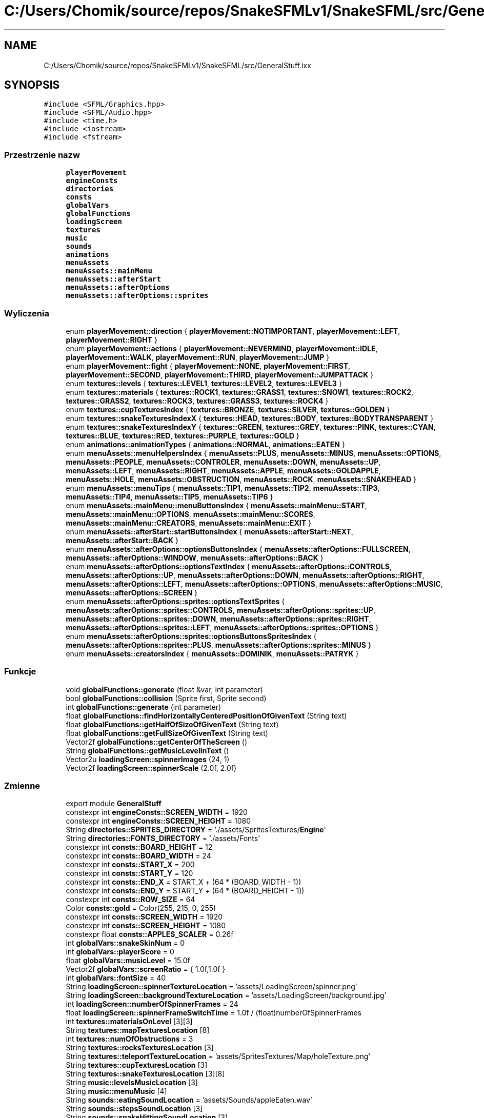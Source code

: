 .TH "C:/Users/Chomik/source/repos/SnakeSFMLv1/SnakeSFML/src/GeneralStuff.ixx" 3 "So, 27 lis 2021" "Silnik graficzny" \" -*- nroff -*-
.ad l
.nh
.SH NAME
C:/Users/Chomik/source/repos/SnakeSFMLv1/SnakeSFML/src/GeneralStuff.ixx
.SH SYNOPSIS
.br
.PP
\fC#include <SFML/Graphics\&.hpp>\fP
.br
\fC#include <SFML/Audio\&.hpp>\fP
.br
\fC#include <time\&.h>\fP
.br
\fC#include <iostream>\fP
.br
\fC#include <fstream>\fP
.br

.SS "Przestrzenie nazw"

.in +1c
.ti -1c
.RI " \fBplayerMovement\fP"
.br
.ti -1c
.RI " \fBengineConsts\fP"
.br
.ti -1c
.RI " \fBdirectories\fP"
.br
.ti -1c
.RI " \fBconsts\fP"
.br
.ti -1c
.RI " \fBglobalVars\fP"
.br
.ti -1c
.RI " \fBglobalFunctions\fP"
.br
.ti -1c
.RI " \fBloadingScreen\fP"
.br
.ti -1c
.RI " \fBtextures\fP"
.br
.ti -1c
.RI " \fBmusic\fP"
.br
.ti -1c
.RI " \fBsounds\fP"
.br
.ti -1c
.RI " \fBanimations\fP"
.br
.ti -1c
.RI " \fBmenuAssets\fP"
.br
.ti -1c
.RI " \fBmenuAssets::mainMenu\fP"
.br
.ti -1c
.RI " \fBmenuAssets::afterStart\fP"
.br
.ti -1c
.RI " \fBmenuAssets::afterOptions\fP"
.br
.ti -1c
.RI " \fBmenuAssets::afterOptions::sprites\fP"
.br
.in -1c
.SS "Wyliczenia"

.in +1c
.ti -1c
.RI "enum \fBplayerMovement::direction\fP { \fBplayerMovement::NOTIMPORTANT\fP, \fBplayerMovement::LEFT\fP, \fBplayerMovement::RIGHT\fP }"
.br
.ti -1c
.RI "enum \fBplayerMovement::actions\fP { \fBplayerMovement::NEVERMIND\fP, \fBplayerMovement::IDLE\fP, \fBplayerMovement::WALK\fP, \fBplayerMovement::RUN\fP, \fBplayerMovement::JUMP\fP }"
.br
.ti -1c
.RI "enum \fBplayerMovement::fight\fP { \fBplayerMovement::NONE\fP, \fBplayerMovement::FIRST\fP, \fBplayerMovement::SECOND\fP, \fBplayerMovement::THIRD\fP, \fBplayerMovement::JUMPATTACK\fP }"
.br
.ti -1c
.RI "enum \fBtextures::levels\fP { \fBtextures::LEVEL1\fP, \fBtextures::LEVEL2\fP, \fBtextures::LEVEL3\fP }"
.br
.ti -1c
.RI "enum \fBtextures::materials\fP { \fBtextures::ROCK1\fP, \fBtextures::GRASS1\fP, \fBtextures::SNOW1\fP, \fBtextures::ROCK2\fP, \fBtextures::GRASS2\fP, \fBtextures::ROCK3\fP, \fBtextures::GRASS3\fP, \fBtextures::ROCK4\fP }"
.br
.ti -1c
.RI "enum \fBtextures::cupTexturesIndex\fP { \fBtextures::BRONZE\fP, \fBtextures::SILVER\fP, \fBtextures::GOLDEN\fP }"
.br
.ti -1c
.RI "enum \fBtextures::snakeTexturesIndexX\fP { \fBtextures::HEAD\fP, \fBtextures::BODY\fP, \fBtextures::BODYTRANSPARENT\fP }"
.br
.ti -1c
.RI "enum \fBtextures::snakeTexturesIndexY\fP { \fBtextures::GREEN\fP, \fBtextures::GREY\fP, \fBtextures::PINK\fP, \fBtextures::CYAN\fP, \fBtextures::BLUE\fP, \fBtextures::RED\fP, \fBtextures::PURPLE\fP, \fBtextures::GOLD\fP }"
.br
.ti -1c
.RI "enum \fBanimations::animationTypes\fP { \fBanimations::NORMAL\fP, \fBanimations::EATEN\fP }"
.br
.ti -1c
.RI "enum \fBmenuAssets::menuHelpersIndex\fP { \fBmenuAssets::PLUS\fP, \fBmenuAssets::MINUS\fP, \fBmenuAssets::OPTIONS\fP, \fBmenuAssets::PEOPLE\fP, \fBmenuAssets::CONTROLER\fP, \fBmenuAssets::DOWN\fP, \fBmenuAssets::UP\fP, \fBmenuAssets::LEFT\fP, \fBmenuAssets::RIGHT\fP, \fBmenuAssets::APPLE\fP, \fBmenuAssets::GOLDAPPLE\fP, \fBmenuAssets::HOLE\fP, \fBmenuAssets::OBSTRUCTION\fP, \fBmenuAssets::ROCK\fP, \fBmenuAssets::SNAKEHEAD\fP }"
.br
.ti -1c
.RI "enum \fBmenuAssets::menuTips\fP { \fBmenuAssets::TIP1\fP, \fBmenuAssets::TIP2\fP, \fBmenuAssets::TIP3\fP, \fBmenuAssets::TIP4\fP, \fBmenuAssets::TIP5\fP, \fBmenuAssets::TIP6\fP }"
.br
.ti -1c
.RI "enum \fBmenuAssets::mainMenu::menuButtonsIndex\fP { \fBmenuAssets::mainMenu::START\fP, \fBmenuAssets::mainMenu::OPTIONS\fP, \fBmenuAssets::mainMenu::SCORES\fP, \fBmenuAssets::mainMenu::CREATORS\fP, \fBmenuAssets::mainMenu::EXIT\fP }"
.br
.ti -1c
.RI "enum \fBmenuAssets::afterStart::startButtonsIndex\fP { \fBmenuAssets::afterStart::NEXT\fP, \fBmenuAssets::afterStart::BACK\fP }"
.br
.ti -1c
.RI "enum \fBmenuAssets::afterOptions::optionsButtonsIndex\fP { \fBmenuAssets::afterOptions::FULLSCREEN\fP, \fBmenuAssets::afterOptions::WINDOW\fP, \fBmenuAssets::afterOptions::BACK\fP }"
.br
.ti -1c
.RI "enum \fBmenuAssets::afterOptions::optionsTextIndex\fP { \fBmenuAssets::afterOptions::CONTROLS\fP, \fBmenuAssets::afterOptions::UP\fP, \fBmenuAssets::afterOptions::DOWN\fP, \fBmenuAssets::afterOptions::RIGHT\fP, \fBmenuAssets::afterOptions::LEFT\fP, \fBmenuAssets::afterOptions::OPTIONS\fP, \fBmenuAssets::afterOptions::MUSIC\fP, \fBmenuAssets::afterOptions::SCREEN\fP }"
.br
.ti -1c
.RI "enum \fBmenuAssets::afterOptions::sprites::optionsTextSprites\fP { \fBmenuAssets::afterOptions::sprites::CONTROLS\fP, \fBmenuAssets::afterOptions::sprites::UP\fP, \fBmenuAssets::afterOptions::sprites::DOWN\fP, \fBmenuAssets::afterOptions::sprites::RIGHT\fP, \fBmenuAssets::afterOptions::sprites::LEFT\fP, \fBmenuAssets::afterOptions::sprites::OPTIONS\fP }"
.br
.ti -1c
.RI "enum \fBmenuAssets::afterOptions::sprites::optionsButtonsSpritesIndex\fP { \fBmenuAssets::afterOptions::sprites::PLUS\fP, \fBmenuAssets::afterOptions::sprites::MINUS\fP }"
.br
.ti -1c
.RI "enum \fBmenuAssets::creatorsIndex\fP { \fBmenuAssets::DOMINIK\fP, \fBmenuAssets::PATRYK\fP }"
.br
.in -1c
.SS "Funkcje"

.in +1c
.ti -1c
.RI "void \fBglobalFunctions::generate\fP (float &var, int parameter)"
.br
.ti -1c
.RI "bool \fBglobalFunctions::collision\fP (Sprite first, Sprite second)"
.br
.ti -1c
.RI "int \fBglobalFunctions::generate\fP (int parameter)"
.br
.ti -1c
.RI "float \fBglobalFunctions::findHorizontallyCenteredPositionOfGivenText\fP (String text)"
.br
.ti -1c
.RI "float \fBglobalFunctions::getHalfOfSizeOfGivenText\fP (String text)"
.br
.ti -1c
.RI "float \fBglobalFunctions::getFullSizeOfGivenText\fP (String text)"
.br
.ti -1c
.RI "Vector2f \fBglobalFunctions::getCenterOfTheScreen\fP ()"
.br
.ti -1c
.RI "String \fBglobalFunctions::getMusicLevelInText\fP ()"
.br
.ti -1c
.RI "Vector2u \fBloadingScreen::spinnerImages\fP (24, 1)"
.br
.ti -1c
.RI "Vector2f \fBloadingScreen::spinnerScale\fP (2\&.0f, 2\&.0f)"
.br
.in -1c
.SS "Zmienne"

.in +1c
.ti -1c
.RI "export module \fBGeneralStuff\fP"
.br
.ti -1c
.RI "constexpr int \fBengineConsts::SCREEN_WIDTH\fP = 1920"
.br
.ti -1c
.RI "constexpr int \fBengineConsts::SCREEN_HEIGHT\fP = 1080"
.br
.ti -1c
.RI "String \fBdirectories::SPRITES_DIRECTORY\fP = '\&./assets/SpritesTextures/\fBEngine\fP'"
.br
.ti -1c
.RI "String \fBdirectories::FONTS_DIRECTORY\fP = '\&./assets/Fonts'"
.br
.ti -1c
.RI "constexpr int \fBconsts::BOARD_HEIGHT\fP = 12"
.br
.ti -1c
.RI "constexpr int \fBconsts::BOARD_WIDTH\fP = 24"
.br
.ti -1c
.RI "constexpr int \fBconsts::START_X\fP = 200"
.br
.ti -1c
.RI "constexpr int \fBconsts::START_Y\fP = 120"
.br
.ti -1c
.RI "constexpr int \fBconsts::END_X\fP = START_X + (64 * (BOARD_WIDTH \- 1))"
.br
.ti -1c
.RI "constexpr int \fBconsts::END_Y\fP = START_Y + (64 * (BOARD_HEIGHT \- 1))"
.br
.ti -1c
.RI "constexpr int \fBconsts::ROW_SIZE\fP = 64"
.br
.ti -1c
.RI "Color \fBconsts::gold\fP = Color(255, 215, 0, 255)"
.br
.ti -1c
.RI "constexpr int \fBconsts::SCREEN_WIDTH\fP = 1920"
.br
.ti -1c
.RI "constexpr int \fBconsts::SCREEN_HEIGHT\fP = 1080"
.br
.ti -1c
.RI "constexpr float \fBconsts::APPLES_SCALER\fP = 0\&.26f"
.br
.ti -1c
.RI "int \fBglobalVars::snakeSkinNum\fP = 0"
.br
.ti -1c
.RI "int \fBglobalVars::playerScore\fP = 0"
.br
.ti -1c
.RI "float \fBglobalVars::musicLevel\fP = 15\&.0f"
.br
.ti -1c
.RI "Vector2f \fBglobalVars::screenRatio\fP = { 1\&.0f,1\&.0f }"
.br
.ti -1c
.RI "int \fBglobalVars::fontSize\fP = 40"
.br
.ti -1c
.RI "String \fBloadingScreen::spinnerTextureLocation\fP = 'assets/LoadingScreen/spinner\&.png'"
.br
.ti -1c
.RI "String \fBloadingScreen::backgroundTextureLocation\fP = 'assets/LoadingScreen/background\&.jpg'"
.br
.ti -1c
.RI "int \fBloadingScreen::numberOfSpinnerFrames\fP = 24"
.br
.ti -1c
.RI "float \fBloadingScreen::spinnerFrameSwitchTime\fP = 1\&.0f / (float)numberOfSpinnerFrames"
.br
.ti -1c
.RI "int \fBtextures::materialsOnLevel\fP [3][3]"
.br
.ti -1c
.RI "String \fBtextures::mapTexturesLocation\fP [8]"
.br
.ti -1c
.RI "int \fBtextures::numOfObstructions\fP = 3"
.br
.ti -1c
.RI "String \fBtextures::rocksTexturesLocation\fP [3]"
.br
.ti -1c
.RI "String \fBtextures::teleportTextureLocation\fP = 'assets/SpritesTextures/Map/holeTexture\&.png'"
.br
.ti -1c
.RI "String \fBtextures::cupTexturesLocation\fP [3]"
.br
.ti -1c
.RI "String \fBtextures::snakeTexturesLocation\fP [3][8]"
.br
.ti -1c
.RI "String \fBmusic::levelsMusicLocation\fP [3]"
.br
.ti -1c
.RI "String \fBmusic::menuMusic\fP [4]"
.br
.ti -1c
.RI "String \fBsounds::eatingSoundLocation\fP = 'assets/Sounds/appleEaten\&.wav'"
.br
.ti -1c
.RI "String \fBsounds::stepsSoundLocation\fP [3]"
.br
.ti -1c
.RI "String \fBsounds::snakeHittingSoundLocation\fP [3]"
.br
.ti -1c
.RI "String \fBsounds::menuClickSound\fP = 'assets/Sounds/misc_menu_2\&.wav'"
.br
.ti -1c
.RI "String \fBanimations::normalAppleAnimations\fP [2]"
.br
.ti -1c
.RI "String \fBanimations::goldAppleAnimations\fP [2]"
.br
.ti -1c
.RI "String \fBmenuAssets::menuTexture\fP = 'assets/MenuTextures/menuBackground\&.png'"
.br
.ti -1c
.RI "String \fBmenuAssets::logoTexture\fP = 'assets/MenuTextures/menuLogo\&.png'"
.br
.ti -1c
.RI "String \fBmenuAssets::pointerTexture\fP = 'assets/MenuTextures/pointer\&.png'"
.br
.ti -1c
.RI "Vector2u \fBmenuAssets::pointerImageCount\fP = { 20,1 }"
.br
.ti -1c
.RI "float \fBmenuAssets::pointerSwitchTime\fP = 1\&.0f / pointerImageCount\&.x"
.br
.ti -1c
.RI "String \fBmenuAssets::menuHelpersTextures\fP [15]"
.br
.ti -1c
.RI "String \fBmenuAssets::menuTipsStrings\fP [6]"
.br
.ti -1c
.RI "Vector2f \fBmenuAssets::menuTipsPosition\fP [6]"
.br
.ti -1c
.RI "String \fBmenuAssets::fontLocation\fP = 'assets/Fonts/snap/snap itc\&.ttf'"
.br
.ti -1c
.RI "Vector2f \fBmenuAssets::backButtonPosition\fP = { \fBglobalFunctions::findHorizontallyCenteredPositionOfGivenText\fP('BACK'),900\&.0f}"
.br
.ti -1c
.RI "String \fBmenuAssets::mainMenu::menuButtonsText\fP [5] = {'START','\fBOPTIONS\fP','SCORES','CREATORS','EXIT'}"
.br
.ti -1c
.RI "Vector2f \fBmenuAssets::mainMenu::menuButtonsPosition\fP [5]"
.br
.ti -1c
.RI "String \fBmenuAssets::afterStart::startButtonsText\fP [2] = {'NEXT','BACK'}"
.br
.ti -1c
.RI "Vector2f \fBmenuAssets::afterStart::startButtonsPositionY\fP [2]"
.br
.ti -1c
.RI "String \fBmenuAssets::afterOptions::optionsButtonsText\fP [3] = { 'FULLSCREEN','WINDOWED','BACK' }"
.br
.ti -1c
.RI "Vector2f \fBmenuAssets::afterOptions::optionsButtonsPosition\fP [3]"
.br
.ti -1c
.RI "String \fBmenuAssets::afterOptions::optionsText\fP [8] = {'Controls','Move Up','Move Down','Move Right','Move Left','Options','Music','Screen'}"
.br
.ti -1c
.RI "Vector2f \fBmenuAssets::afterOptions::optionsTextPosition\fP [8]"
.br
.ti -1c
.RI "String \fBmenuAssets::afterOptions::optionsTextSprites\fP [6]"
.br
.ti -1c
.RI "Vector2f \fBmenuAssets::afterOptions::sprites::optionsTextSpritesPositions\fP [6]"
.br
.ti -1c
.RI "String \fBmenuAssets::afterOptions::sprites::optionsButtonsSprites\fP [2]"
.br
.ti -1c
.RI "Vector2f \fBmenuAssets::afterOptions::sprites::optionsButtonsSpritesPositions\fP [2]"
.br
.ti -1c
.RI "String \fBmenuAssets::afterOptions::optionsMusicLevelInPercent\fP = \fBglobalFunctions::getMusicLevelInText\fP()"
.br
.ti -1c
.RI "Vector2f \fBmenuAssets::afterOptions::optionsMusicLevelInPercentPosition\fP"
.br
.ti -1c
.RI "String \fBmenuAssets::scoresButtonText\fP = 'BACK'"
.br
.ti -1c
.RI "String \fBmenuAssets::creatorsText\fP [2] = {'Dominik Grudzien','Patryk Grzywacz'}"
.br
.ti -1c
.RI "Vector2f \fBmenuAssets::creatorsTextPosition\fP [2]"
.br
.ti -1c
.RI "String \fBmenuAssets::creatorsButtonText\fP = 'BACK'"
.br
.in -1c
.SH "Dokumentacja zmiennych"
.PP 
.SS "export module GeneralStuff"

.SH "Autor"
.PP 
Wygenerowano automatycznie z kodu źródłowego programem Doxygen dla Silnik graficzny\&.
